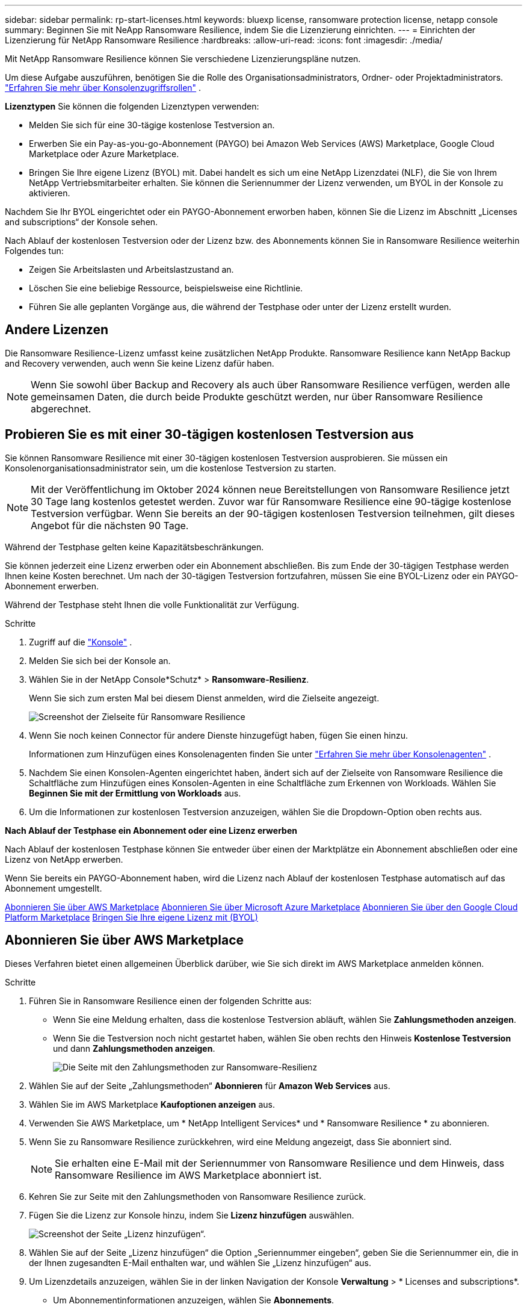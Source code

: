 ---
sidebar: sidebar 
permalink: rp-start-licenses.html 
keywords: bluexp license, ransomware protection license, netapp console 
summary: Beginnen Sie mit NeApp Ransomware Resilience, indem Sie die Lizenzierung einrichten. 
---
= Einrichten der Lizenzierung für NetApp Ransomware Resilience
:hardbreaks:
:allow-uri-read: 
:icons: font
:imagesdir: ./media/


[role="lead"]
Mit NetApp Ransomware Resilience können Sie verschiedene Lizenzierungspläne nutzen.

Um diese Aufgabe auszuführen, benötigen Sie die Rolle des Organisationsadministrators, Ordner- oder Projektadministrators. https://docs.netapp.com/us-en/console-setup-admin/reference-iam-predefined-roles.html["Erfahren Sie mehr über Konsolenzugriffsrollen"^] .

*Lizenztypen* Sie können die folgenden Lizenztypen verwenden:

* Melden Sie sich für eine 30-tägige kostenlose Testversion an.
* Erwerben Sie ein Pay-as-you-go-Abonnement (PAYGO) bei Amazon Web Services (AWS) Marketplace, Google Cloud Marketplace oder Azure Marketplace.
* Bringen Sie Ihre eigene Lizenz (BYOL) mit. Dabei handelt es sich um eine NetApp Lizenzdatei (NLF), die Sie von Ihrem NetApp Vertriebsmitarbeiter erhalten.  Sie können die Seriennummer der Lizenz verwenden, um BYOL in der Konsole zu aktivieren.


Nachdem Sie Ihr BYOL eingerichtet oder ein PAYGO-Abonnement erworben haben, können Sie die Lizenz im Abschnitt „Licenses and subscriptions“ der Konsole sehen.

Nach Ablauf der kostenlosen Testversion oder der Lizenz bzw. des Abonnements können Sie in Ransomware Resilience weiterhin Folgendes tun:

* Zeigen Sie Arbeitslasten und Arbeitslastzustand an.
* Löschen Sie eine beliebige Ressource, beispielsweise eine Richtlinie.
* Führen Sie alle geplanten Vorgänge aus, die während der Testphase oder unter der Lizenz erstellt wurden.




== Andere Lizenzen

Die Ransomware Resilience-Lizenz umfasst keine zusätzlichen NetApp Produkte.  Ransomware Resilience kann NetApp Backup and Recovery verwenden, auch wenn Sie keine Lizenz dafür haben.


NOTE: Wenn Sie sowohl über Backup and Recovery als auch über Ransomware Resilience verfügen, werden alle gemeinsamen Daten, die durch beide Produkte geschützt werden, nur über Ransomware Resilience abgerechnet.



== Probieren Sie es mit einer 30-tägigen kostenlosen Testversion aus

Sie können Ransomware Resilience mit einer 30-tägigen kostenlosen Testversion ausprobieren.  Sie müssen ein Konsolenorganisationsadministrator sein, um die kostenlose Testversion zu starten.


NOTE: Mit der Veröffentlichung im Oktober 2024 können neue Bereitstellungen von Ransomware Resilience jetzt 30 Tage lang kostenlos getestet werden.  Zuvor war für Ransomware Resilience eine 90-tägige kostenlose Testversion verfügbar.  Wenn Sie bereits an der 90-tägigen kostenlosen Testversion teilnehmen, gilt dieses Angebot für die nächsten 90 Tage.

Während der Testphase gelten keine Kapazitätsbeschränkungen.

Sie können jederzeit eine Lizenz erwerben oder ein Abonnement abschließen. Bis zum Ende der 30-tägigen Testphase werden Ihnen keine Kosten berechnet.  Um nach der 30-tägigen Testversion fortzufahren, müssen Sie eine BYOL-Lizenz oder ein PAYGO-Abonnement erwerben.

Während der Testphase steht Ihnen die volle Funktionalität zur Verfügung.

.Schritte
. Zugriff auf die https://console.netapp.com/["Konsole"^] .
. Melden Sie sich bei der Konsole an.
. Wählen Sie in der NetApp Console*Schutz* > *Ransomware-Resilienz*.
+
Wenn Sie sich zum ersten Mal bei diesem Dienst anmelden, wird die Zielseite angezeigt.

+
image:screen-landing.png["Screenshot der Zielseite für Ransomware Resilience"]

. Wenn Sie noch keinen Connector für andere Dienste hinzugefügt haben, fügen Sie einen hinzu.
+
Informationen zum Hinzufügen eines Konsolenagenten finden Sie unter https://docs.netapp.com/us-en/console-setup-admin/concept-connectors.html["Erfahren Sie mehr über Konsolenagenten"^] .

. Nachdem Sie einen Konsolen-Agenten eingerichtet haben, ändert sich auf der Zielseite von Ransomware Resilience die Schaltfläche zum Hinzufügen eines Konsolen-Agenten in eine Schaltfläche zum Erkennen von Workloads.  Wählen Sie *Beginnen Sie mit der Ermittlung von Workloads* aus.
. Um die Informationen zur kostenlosen Testversion anzuzeigen, wählen Sie die Dropdown-Option oben rechts aus.


*Nach Ablauf der Testphase ein Abonnement oder eine Lizenz erwerben*

Nach Ablauf der kostenlosen Testphase können Sie entweder über einen der Marktplätze ein Abonnement abschließen oder eine Lizenz von NetApp erwerben.

Wenn Sie bereits ein PAYGO-Abonnement haben, wird die Lizenz nach Ablauf der kostenlosen Testphase automatisch auf das Abonnement umgestellt.

<<Abonnieren Sie über AWS Marketplace>> <<Abonnieren Sie über Microsoft Azure Marketplace>> <<Abonnieren Sie über den Google Cloud Platform Marketplace>> <<Bringen Sie Ihre eigene Lizenz mit (BYOL)>>



== Abonnieren Sie über AWS Marketplace

Dieses Verfahren bietet einen allgemeinen Überblick darüber, wie Sie sich direkt im AWS Marketplace anmelden können.

.Schritte
. Führen Sie in Ransomware Resilience einen der folgenden Schritte aus:
+
** Wenn Sie eine Meldung erhalten, dass die kostenlose Testversion abläuft, wählen Sie *Zahlungsmethoden anzeigen*.
** Wenn Sie die Testversion noch nicht gestartet haben, wählen Sie oben rechts den Hinweis *Kostenlose Testversion* und dann *Zahlungsmethoden anzeigen*.
+
image:screen-license-payment-methods3.png["Die Seite mit den Zahlungsmethoden zur Ransomware-Resilienz"]



. Wählen Sie auf der Seite „Zahlungsmethoden“ *Abonnieren* für *Amazon Web Services* aus.
. Wählen Sie im AWS Marketplace *Kaufoptionen anzeigen* aus.
. Verwenden Sie AWS Marketplace, um * NetApp Intelligent Services* und * Ransomware Resilience * zu abonnieren.
. Wenn Sie zu Ransomware Resilience zurückkehren, wird eine Meldung angezeigt, dass Sie abonniert sind.
+

NOTE: Sie erhalten eine E-Mail mit der Seriennummer von Ransomware Resilience und dem Hinweis, dass Ransomware Resilience im AWS Marketplace abonniert ist.

. Kehren Sie zur Seite mit den Zahlungsmethoden von Ransomware Resilience zurück.
. Fügen Sie die Lizenz zur Konsole hinzu, indem Sie *Lizenz hinzufügen* auswählen.
+
image:screen-license-dw-add-license.png["Screenshot der Seite „Lizenz hinzufügen“."]

. Wählen Sie auf der Seite „Lizenz hinzufügen“ die Option „Seriennummer eingeben“, geben Sie die Seriennummer ein, die in der Ihnen zugesandten E-Mail enthalten war, und wählen Sie „Lizenz hinzufügen“ aus.
. Um Lizenzdetails anzuzeigen, wählen Sie in der linken Navigation der Konsole *Verwaltung* > * Licenses and subscriptions*.
+
** Um Abonnementinformationen anzuzeigen, wählen Sie *Abonnements*.
** Um BYOL-Lizenzen anzuzeigen, wählen Sie *Data Services-Lizenzen*.


. Zurück zur Ransomware-Resilienz.  Wählen Sie in der linken Navigationsleiste der Konsole *Schutz* > *Ransomware-Resilienz* aus.
+
Es wird eine Meldung angezeigt, dass eine Lizenz hinzugefügt wurde.





== Abonnieren Sie über Microsoft Azure Marketplace

Dieses Verfahren bietet einen allgemeinen Überblick darüber, wie Sie sich direkt im Azure Marketplace anmelden können.

.Schritte
. Führen Sie in Ransomware Resilience einen der folgenden Schritte aus:
+
** Wenn Sie eine Meldung erhalten, dass die kostenlose Testversion abläuft, wählen Sie *Zahlungsmethoden anzeigen*.
** Wenn Sie die Testversion noch nicht gestartet haben, wählen Sie oben rechts den Hinweis *Kostenlose Testversion* und dann *Zahlungsmethoden anzeigen*.
+
image:screen-license-payment-methods3.png["Die Seite mit den Zahlungsmethoden zur Ransomware-Resilienz"]



. Wählen Sie auf der Seite „Zahlungsmethoden“ *Abonnieren* für *Microsoft Azure Marketplace* aus.
. Wählen Sie im Azure Marketplace *Kaufoptionen anzeigen* aus.
. Verwenden Sie Azure Marketplace, um * NetApp Intelligent Services* und * Ransomware Resilience * zu abonnieren.
. Wenn Sie zu Ransomware Resilience zurückkehren, wird eine Meldung angezeigt, dass Sie abonniert sind.
+

NOTE: Sie erhalten eine E-Mail mit der Seriennummer von Ransomware Resilience und dem Hinweis, dass Ransomware Resilience im Azure Marketplace abonniert ist.

. Kehren Sie zur Seite mit den Zahlungsmethoden für Ransomware Resilience zurück.
. Um die Lizenz hinzuzufügen, wählen Sie *Lizenz hinzufügen*.
+
image:screen-license-dw-add-license.png["Screenshot der Seite „Lizenz hinzufügen“."]

. Wählen Sie auf der Seite „Lizenz hinzufügen“ die Option „Seriennummer eingeben“ aus und geben Sie dann die Seriennummer aus der E-Mail ein, die Sie erhalten haben.  Wählen Sie *Lizenz hinzufügen*.
. Um Lizenzdetails unter „Licenses and subscriptions“ anzuzeigen, wählen Sie in der linken Navigation der Konsole „Governance“ > „Licenses and subscriptions“ aus.
+
** Um Abonnementinformationen anzuzeigen, wählen Sie *Abonnements*.
** Um BYOL-Lizenzen anzuzeigen, wählen Sie *Data Services-Lizenzen*.


. Zurück zur Ransomware-Resilienz.  Wählen Sie in der linken Navigationsleiste der Konsole *Schutz* > *Ransomware-Resilienz* aus.
+
Es wird eine Meldung angezeigt, dass eine Lizenz hinzugefügt wurde.





== Abonnieren Sie über den Google Cloud Platform Marketplace

Dieses Verfahren bietet einen allgemeinen Überblick darüber, wie Sie sich direkt im Google Cloud Platform Marketplace anmelden können.

.Schritte
. Führen Sie in der Ransomware-Resilienz einen der folgenden Schritte aus:
+
** Wenn Sie eine Meldung erhalten, dass die kostenlose Testversion abläuft, wählen Sie *Zahlungsmethoden anzeigen*.
** Wenn Sie die Testversion noch nicht gestartet haben, wählen Sie oben rechts den Hinweis *Kostenlose Testversion* und dann *Zahlungsmethoden anzeigen*.
+
image:screen-license-payment-methods3.png["Screenshot der Seite mit den Zahlungsmethoden für Ransomware Resilience."]



. Wählen Sie auf der Seite „Zahlungsmethoden“ die Option „Abonnieren“ für Google Cloud Platform Marketplace* aus.
. Wählen Sie im Google Cloud Platform Marketplace *Abonnieren* aus.
. Verwenden Sie den Google Cloud Platform Marketplace, um * NetApp Intelligent Services* und *Ransomware Resilience* zu abonnieren.
. Wenn Sie zu Ransomware Resilience zurückkehren, wird eine Meldung angezeigt, dass Sie abonniert sind.
+

NOTE: Sie erhalten eine E-Mail mit der Seriennummer von Ransomware Resilience und dem Hinweis, dass Ransomware Resilience im Google Cloud Platform Marketplace abonniert ist.

. Kehren Sie zur Seite mit den Zahlungsmethoden für Ransomware Resilience zurück.
. Um die Lizenz zur Konsole hinzuzufügen, wählen Sie *Lizenz hinzufügen*.
+
image:screen-license-dw-add-license.png["Screenshot der Seite „Lizenz hinzufügen“."]

. Wählen Sie auf der Seite „Lizenz hinzufügen“ die Option „Seriennummer eingeben“ aus.  Geben Sie die Seriennummer in der E-Mail ein, die Sie erhalten haben.  Wählen Sie *Lizenz hinzufügen*.
. Um Lizenzdetails anzuzeigen, wählen Sie in der linken Navigation der Konsole *Governance* > * Licenses and subscriptions*.
+
** Um Abonnementinformationen anzuzeigen, wählen Sie *Abonnements*.
** Um BYOL-Lizenzen anzuzeigen, wählen Sie *Data Services-Lizenzen*.


. Zurück zur Ransomware-Resilienz.  Wählen Sie in der linken Navigationsleiste der Konsole *Schutz* > *Ransomware-Resilienz* aus.
+
Es wird eine Meldung angezeigt, dass eine Lizenz hinzugefügt wurde.





== Bringen Sie Ihre eigene Lizenz mit (BYOL)

Wenn Sie Ihre eigene Lizenz mitbringen möchten (BYOL), müssen Sie die Lizenz erwerben, die NetApp -Lizenzdatei (NLF) abrufen und dann die Lizenz zur Konsole hinzufügen.

*Fügen Sie Ihre Lizenzdatei zur Konsole hinzu*

Nachdem Sie Ihre Ransomware Resilience-Lizenz von Ihrem NetApp Vertriebsmitarbeiter erworben haben, aktivieren Sie die Lizenz, indem Sie die Seriennummer von Ransomware Resilience und die Kontoinformationen der NetApp Support Site (NSS) eingeben.

.Bevor Sie beginnen
Sie benötigen die Seriennummer von Ransomware Resilience.  Suchen Sie diese Nummer in Ihrem Verkaufsauftrag oder wenden Sie sich für diese Informationen an das Kundenteam.

.Schritte
. Nachdem Sie die Lizenz erhalten haben, kehren Sie zu Ransomware Resilience zurück.  Wählen Sie oben rechts die Option *Zahlungsmethoden anzeigen*.  Oder wählen Sie in der Meldung, dass die kostenlose Testversion abläuft, *Abonnieren oder Lizenz kaufen* aus.
. Wählen Sie *Lizenz hinzufügen*, um zur Seite „Konsolenlizenzen und -abonnements“ zu gelangen.
. Wählen Sie auf der Registerkarte *Data Services-Lizenzen* die Option *Lizenz hinzufügen* aus.
+
image:screen-license-dw-add-license.png["Screenshot der Seite „Lizenz hinzufügen“."]

. Geben Sie auf der Seite „Lizenz hinzufügen“ die Seriennummer und die Kontoinformationen der NetApp -Support-Site ein.
+
** Wenn Sie die Seriennummer der Konsolenlizenz haben und Ihr NSS-Konto kennen, wählen Sie die Option *Seriennummer eingeben* und geben Sie diese Informationen ein.
+
Wenn Ihr NetApp Support Site-Konto nicht in der Dropdown-Liste verfügbar ist, https://docs.netapp.com/us-en/console-setup-admin/task-adding-nss-accounts.html["Fügen Sie das NSS-Konto zur Konsole hinzu"^] .

** Wenn Sie über die zvondolr-Lizenzdatei verfügen (erforderlich bei Installation auf einer Dark Site), wählen Sie die Option *Lizenzdatei hochladen* und folgen Sie den Anweisungen zum Anhängen der Datei.


. Wählen Sie *Lizenz hinzufügen*.


.Ergebnis
Auf der Seite „Licenses and subscriptions“ wird angezeigt, dass Ransomware Resilience über eine Lizenz verfügt.



== Aktualisieren Sie Ihre Konsolenlizenz, wenn sie abläuft

Wenn sich Ihre Lizenzlaufzeit dem Ablaufdatum nähert oder Ihre lizenzierte Kapazität das Limit erreicht, werden Sie in der Ransomware Resilience-Benutzeroberfläche benachrichtigt.  Sie können Ihre Ransomware Resilience-Lizenz vor Ablauf aktualisieren, sodass Ihr Zugriff auf die gescannten Daten ohne Unterbrechung möglich ist.


TIP: Diese Meldung erscheint auch in Licenses and subscriptions und in https://docs.netapp.com/us-en/console-setup-admin/task-monitor-cm-operations.html#monitoring-operations-status-using-the-notification-center["Benachrichtigungseinstellungen"] .

.Schritte
. Sie können eine E-Mail an den Support senden, um eine Aktualisierung Ihrer Lizenz anzufordern.
+
Nachdem Sie die Lizenz bezahlt haben und sie bei der NetApp -Support-Site registriert ist, aktualisiert die Konsole die Lizenz automatisch.  Auf der Seite „Data Services-Lizenzen“ wird die Änderung in 5 bis 10 Minuten angezeigt.

. Wenn die Konsole die Lizenz nicht automatisch aktualisieren kann, müssen Sie die Lizenzdatei manuell hochladen.
+
.. Sie können die Lizenzdatei von der NetApp Support-Site beziehen.
.. Wählen Sie in der Konsole **Administration** > ** Licenses and subscriptions**.
.. Wählen Sie die Registerkarte *Data Services-Lizenzen*, wählen Sie das Symbol *Aktionen ...* für die Seriennummer, die Sie aktualisieren, und wählen Sie dann *Lizenz aktualisieren*.






== Beenden Sie das PAYGO-Abonnement

Wenn Sie Ihr PAYGO-Abonnement beenden möchten, können Sie dies jederzeit tun.

.Schritte
. Wählen Sie in Ransomware Resilience oben rechts die Lizenzoption aus.
. Wählen Sie *Zahlungsmethoden anzeigen*.
. Deaktivieren Sie in den Dropdown-Details das Kontrollkästchen *Nach Ablauf der aktuellen Zahlungsmethode verwenden*.
. Wählen Sie *Speichern*.

